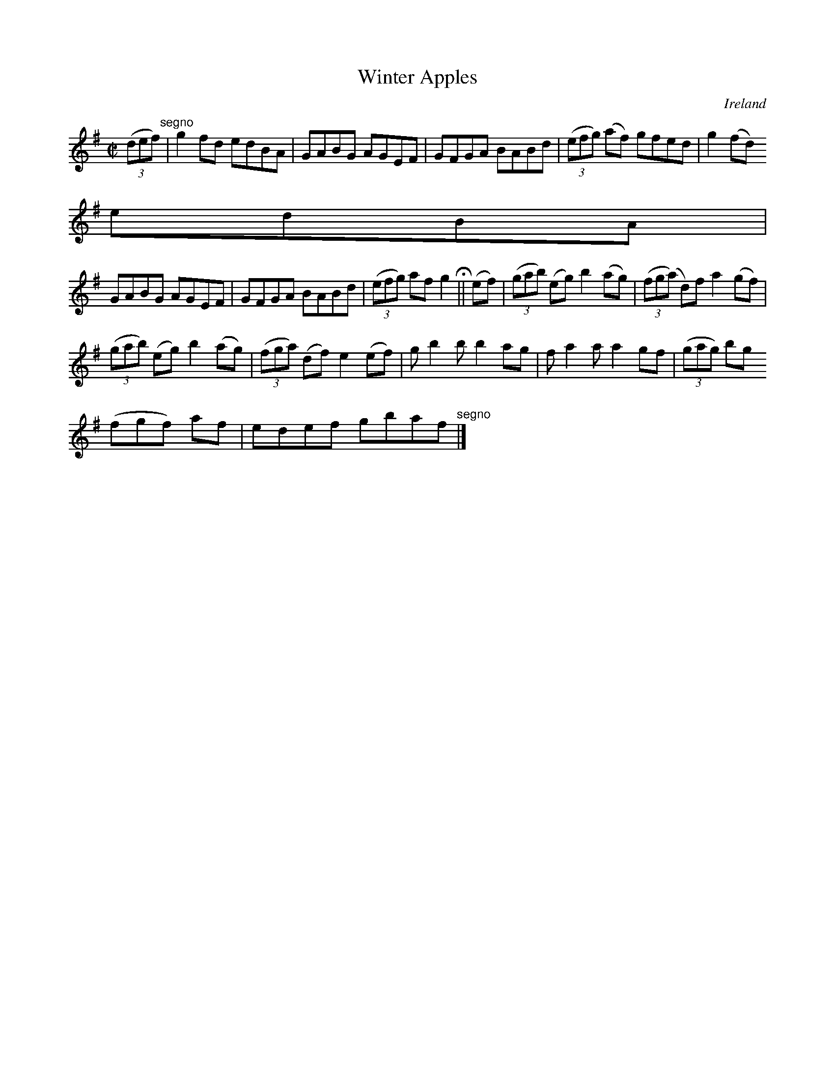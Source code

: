X:731
T:Winter Apples
N:anon.
O:Ireland
B:Francis O'Neill: "The Dance Music of Ireland" (1907) no. 732
R:Reel
Z:Transcribed by Frank Nordberg - http://www.musicaviva.com
N:Music Aviva - The Internet center for free sheet music downloads
M:C|
L:1/8
K:G
(3(def) "^segno" |g2fd edBA|GABG AGEF|GFGA BABd|(3(efg) (af) gfed|g2(fd)
edBA|
GABG AGEF|GFGA BABd|(3(efg) af g2 H ||(ef)|(3(gab) (eg) b2(ag)|(3(fg(a) d)f a2(gf)|
(3(gab) (eg) b2(ag)|(3(fga) (df) e2(ef)|gb2b b2ag|fa2a a2gf|(3(gag) bg (3
(fgf) af|edef gbaf "^segno" |]
